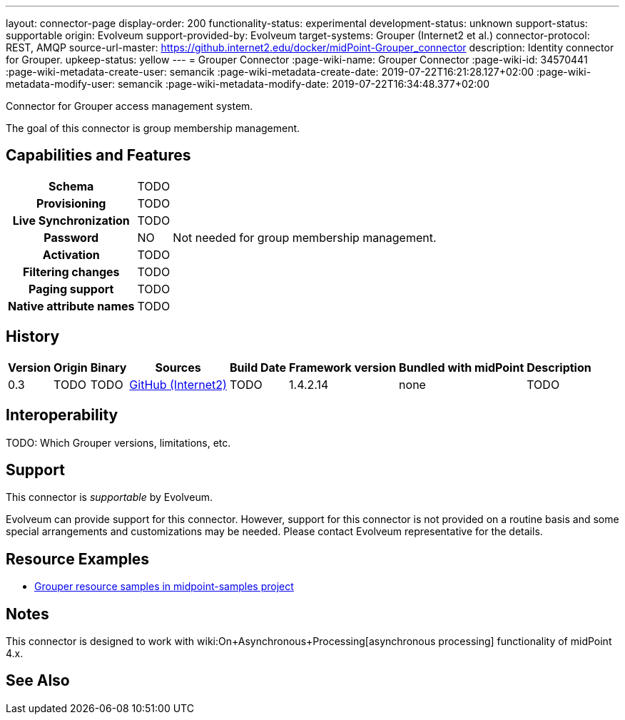 ---
layout: connector-page
display-order: 200
functionality-status: experimental
development-status: unknown
support-status: supportable
origin: Evolveum
support-provided-by: Evolveum
target-systems: Grouper (Internet2 et al.)
connector-protocol: REST, AMQP
source-url-master: https://github.internet2.edu/docker/midPoint-Grouper_connector
description: Identity connector for Grouper.
upkeep-status: yellow
---
= Grouper Connector
:page-wiki-name: Grouper Connector
:page-wiki-id: 34570441
:page-wiki-metadata-create-user: semancik
:page-wiki-metadata-create-date: 2019-07-22T16:21:28.127+02:00
:page-wiki-metadata-modify-user: semancik
:page-wiki-metadata-modify-date: 2019-07-22T16:34:48.377+02:00

Connector for Grouper access management system.

The goal of this connector is group membership management.

== Capabilities and Features

[%autowidth,cols="h,1,1"]
|===
| Schema
| TODO
|

| Provisioning
| TODO
|

| Live Synchronization
| TODO
|

| Password
| NO
| Not needed for group membership management.

| Activation
| TODO
|

| Filtering changes
| TODO
|

| Paging support
| TODO
|

| Native attribute names
| TODO
|

|===


== History


[%autowidth]
|===
| Version | Origin | Binary | Sources | Build Date | Framework version | Bundled with midPoint | Description

| 0.3
| TODO
| TODO
| link:https://github.internet2.edu/docker/midPoint-Grouper_connector[GitHub (Internet2)]
| TODO
| 1.4.2.14
| none
| TODO

|===


== Interoperability

TODO: Which Grouper versions, limitations, etc.


== Support

This connector is _supportable_ by Evolveum.

Evolveum can provide support for this connector.
However, support for this connector is not provided on a routine basis and some special arrangements and customizations may be needed.
Please contact Evolveum representative for the details.


== Resource Examples

* link:https://github.com/Evolveum/midpoint-samples/tree/master/samples/resources/grouper[Grouper resource samples in midpoint-samples project]


== Notes

This connector is designed to work with wiki:On+Asynchronous+Processing[asynchronous processing] functionality of midPoint 4.x.


== See Also